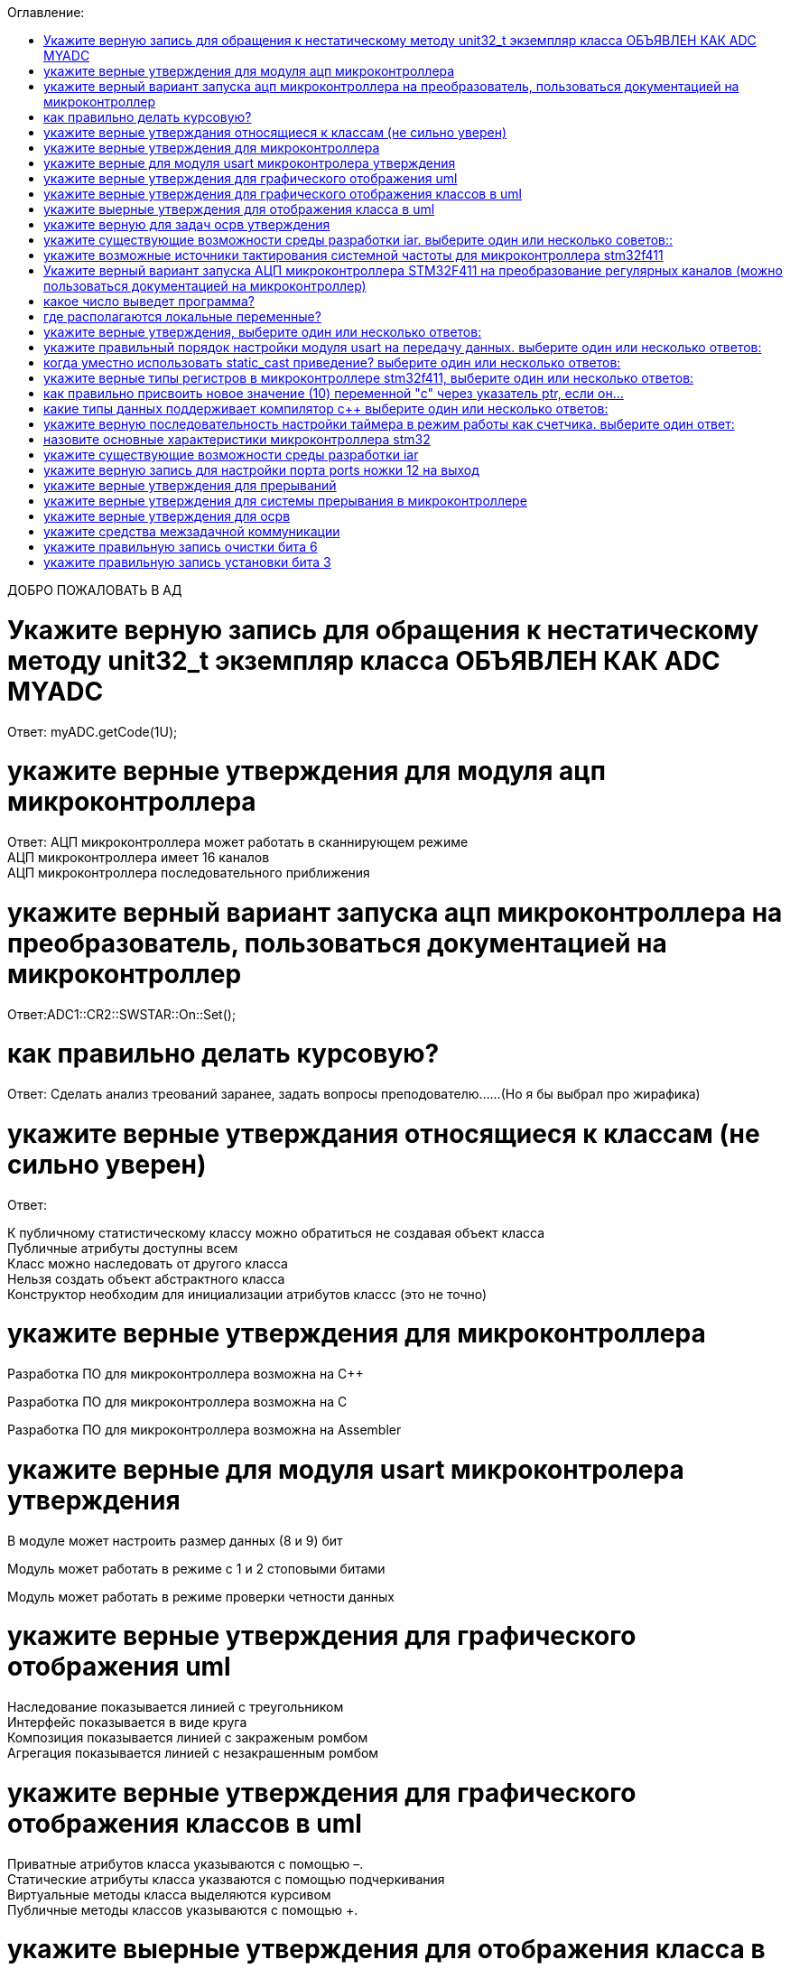 :toc:
:toc-title: Оглавление:


ДОБРО ПОЖАЛОВАТЬ В АД

= Укажите верную запись для обращения к нестатическому методу unit32_t экземпляр класса ОБЪЯВЛЕН КАК ADC MYADC

Ответ: myADC.getCode(1U);

= укажите верные утверждения для модуля ацп микроконтроллера

Ответ:
АЦП микроконтроллера может работать в сканнирующем режиме +
АЦП микроконтроллера имеет 16 каналов +
АЦП микроконтроллера последовательного приближения +

= укажите верный вариант запуска ацп микроконтроллера на преобразователь, пользоваться документацией на микроконтроллер

Ответ:ADC1::CR2::SWSTAR::On::Set();

= как правильно делать курсовую?

Ответ: Сделать анализ треований заранее, задать вопросы преподователю……(Но я бы выбрал про жирафика)


= укажите верные утверждания относящиеся к классам (не сильно уверен)
Ответ:

К публичному статистическому классу можно обратиться не создавая объект класса +
Публичные атрибуты доступны всем +
Класс можно наследовать от другого класса +
Нельзя создать объект абстрактного класса +
Конструктор необходим для инициализации атрибутов классс (это не точно) +

= укажите верные утверждения для микроконтроллера

Разработка ПО для микроконтроллера возможна на C++

Разработка ПО для микроконтроллера возможна на C

Разработка ПО для микроконтроллера возможна на Assembler


= укажите верные для модуля usart микроконтролера утверждения

В модуле может настроить размер данных (8 и 9) бит

Модуль может работать в режиме с 1 и 2 стоповыми битами

Модуль может работать в режиме проверки четности данных


= укажите верные утверждения для графического отображения uml

Наследование показывается линией с треугольником +
Интерфейс показывается в виде круга +
Композиция показывается линией с закраженым ромбом +
Агрегация показывается линией с незакрашенным ромбом +

= укажите верные утверждения для графического отображения классов в uml

Приватные атрибутов класса указываются с помощью –. +
Статические атрибуты класса указваются с помощью подчеркивания +
Виртуальные методы класса выделяются курсивом +
Публичные методы классов указываются с помощью +. +

= укажите выерные утверждения для отображения класса в uml

Виртуальные класс указывается наклонным шрифтом +
Константный атрибут класса указывается с помощью операции = или значения +

= укажите верную для задач осрв утверждения

Задача как правило имеет свой стек +
Задача как правило имеет приоритет  +
Задачу можно опросить +
Задачу можно заблокировать (перевести в режим ожидания) +

= укажите существующие возможности среды разработки iar. выберите один или несколько советов::

а. Существует возможность пошаговой отладки программ +
c. Существует возможность просмотра регистров микроконтроллера +
d. Существует возможность отслеживания выполнения задача Операционной Системы Реального Времени +
f. Существует возможность просмотра глобальных и локальных переменных +
g. Содержит компилятор языка программирования С +

= укажите возможные источники тактирования системной частоты для микроконтроллера stm32f411

a Внутренний высокочастотный RC-генератор (HSI) 

b Низкочастотный внутренний RC-генератор на на 32 кГц (LSI) 

e Система ФАПЧ (PLL) 

g Внешний высокочастотный генератор(HSE) 

k Низкочастотный внешний источник на 32,768 кГц(LSE) 


= Укажите верный вариант запуска АЦП микроконтроллера STM32F411 на преобразование регулярных каналов (можно пользоваться документацией на микроконтроллер)

ADC1::CR2::Swstart::On::Set() :

= какое число выведет программа?

std::uint32_t* ptr = reinterpret_cast<std::uint32_f*>(0x40012000);
pir++;
std::cout << ptr<< std::endl;

Ответ: 0x40012004

= где располагаются локальные переменные?

Ответ: в регистрах или в стеке. (или в кадре стека)

= укажите верные утверждения, выберите один или несколько ответов:

b Код разрабатывается на основе детальной архитектуры

d Общая архитектура разрабатывается на основе анализа требований к ПО и необходима для понимания как будет работать

e Перед разработкой модулей работы с периферией необходимо детально ознакомиться со спецификацией микроконтроллера


= укажите правильный порядок настройки модуля usart на передачу данных. выберите один или несколько ответов:

b Настроить порты на альтернативную функции, настроить регистры состояния модуля, включить модуль, разрешить микроконтроллеру глобальное прерывание

c Настроить порты на альтернативную функцию, подать тактирование на модуль, настроить скорость передачи, настроить

= когда уместно использовать static_cast приведение? выберите один или несколько ответов:

b Для приведения указателя на void* к любому типу

c Для приведения близких типов

= укажите верные типы регистров в микроконтроллере stm32f411, выберите один или несколько ответов:

a Вспомогательные

d Специальные

e Оперативные

= как правильно присвоить новое значение (10) переменной "с" через указатель ptr, если он…

a *ptr = 10;

= какие типы данных поддерживает компилятор c++ выберите один или несколько ответов:

b С плавающей точкой

d Структурные

f Адресные

h Целые

= укажите верную последовательность настройки таймера в режим работы как счетчика. выберите один ответ:

a. Подать тактирование,
•	Установить делитель частоты для таймера в регистре PSC
•	Установить источник генерации прерываний по событию переполнение с помощью бита URS в регистре CR1
•	Установить значение до которого счетчик будет считать в регистре перезагрузке ARR
•	Скинуть флаг генерации прерывания UIF по событию в регистре SR
•	Установить начальное значение счетчика в 0 в регистре CNT
•	Проверять пока не будет установлен флаг генерации прерывания по событию UIF в регистре SR
•	Как только флаг установлен остановить счетчик, сбросить бит EN в регистре CR1.
•	Сбросить флаг генерации прерывания UIF по событию в регистре SR

= назовите основные характеристики микроконтроллера stm32

128 кБайт ОЗУ +
Внутренний источник частоты 16 МГц +
Встроенное 12 разрядное 16 канальное АЦП +
32 разрядное ядро ARM Cortex M4 +
Встроенный DMA контроллер +
3 USART порта +

= укажите существующие возможности среды разработки iar

Содержит вомпилятор языка С++

Существует возможность отслеживания выполнения задач ОСРВ

Существует возможность просмотра регистров микроконтроллера

Существует возможность просмотра глобальных и локальных переменных

Существует возможность пошаговой отладки программ


= укажите верную запись для настройки порта ports ножки 12 на выход

|= (1 << 12)

= укажите верные утверждения для прерываний 

Маскируемые прерывания сложно запретить

Прерывания это сигнал сообщающий о наступлении какого-либо события от периферии

Прерывания могут быть немаскируемые

Прерывания бывают асинхронными

Вектор прерывания – номер прерывания


=  укажите верные утверждения для системы прерывания в микроконтроллере 

Обработчик прерываний можно написать самому

В таблице векторов прерываний хранится адрес обработчика прерываний

Большинство прерываний немаскируемые

Обработчик прерываний может быть один на несколько прерываний


= укажите верные утверждения для осрв

ОСВР позволяют упростить архитектуру сложных систем +
ОСВР бывают с вытесняющей многозадачностью +
ОСВР имеет планировщик +
ОСВР предназначена для обеспечения интерфейса к ресурсам критических по времени систем +
ОСВР с кооперативной многозадачностью (не уверена) +


= укажите средства межзадачной коммуникации

прерывания

события, 

очередь

триггер


= укажите правильную запись  очистки бита 6

MyVar &=~64 


= укажите правильную запись установки бита 3

MyVar |= (1<<3)


